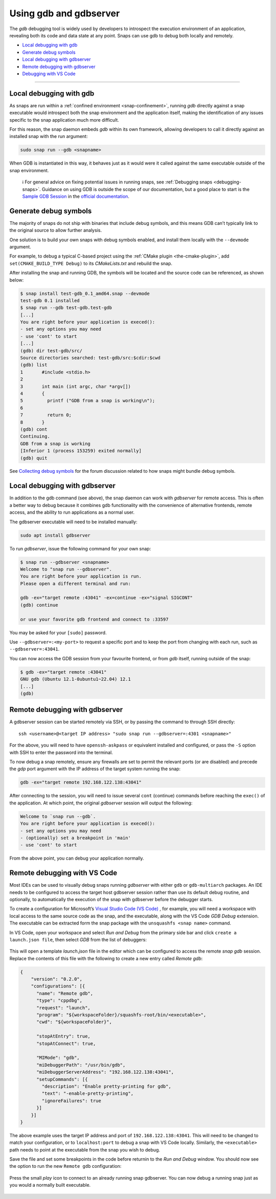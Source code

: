 .. 20718.md

.. _using-gdb-and-gdbserver:

Using gdb and gdbserver
=======================

The *gdb* debugging tool is widely used by developers to introspect the execution environment of an application, revealing both its code and data state at any point. Snaps can use gdb to debug both locally and remotely.

-  `Local debugging with gdb <using-gdb-and-gdbserver-heading--gdb_>`__
-  `Generate debug symbols <using-gdb-and-gdbserver-heading--debug-symbols_>`__
-  `Local debugging with gdbserver <using-gdb-and-gdbserver-heading--gdbserver_>`__
-  `Remote debugging with gdbserver <using-gdb-and-gdbserver-heading--gdbserver-remote_>`__
-  `Debugging with VS Code <using-gdb-and-gdbserver-heading--vscode_>`__

--------------


.. _using-gdb-and-gdbserver-heading--gdb:

Local debugging with gdb
------------------------

As snaps are run within a :ref:`confined environment <snap-confinement>`, running *gdb* directly against a snap executable would introspect both the snap environment and the application itself, making the identification of any issues specific to the snap application much more difficult.

For this reason, the snap daemon embeds *gdb* within its own framework, allowing developers to call it directly against an installed snap with the run argument:

.. code:: bash

   sudo snap run --gdb <snapname>

When GDB is instantiated in this way, it behaves just as it would were it called against the same executable outside of the snap environment.

   ℹ For general advice on fixing potential issues in running snaps, see :ref:`Debugging snaps <debugging-snaps>`. Guidance on using GDB is outside the scope of our documentation, but a good place to start is the `Sample GDB Session <https://sourceware.org/gdb/current/onlinedocs/gdb/Sample-Session.html#Sample-Session>`__ in the `official documentation <https://sourceware.org/gdb/current/onlinedocs/gdb/>`__.


.. _using-gdb-and-gdbserver-heading--debug-symbols:

Generate debug symbols
----------------------

The majority of snaps do not ship with binaries that include debug symbols, and this means GDB can’t typically link to the original source to allow further analysis.

One solution is to build your own snaps with debug symbols enabled, and install them locally with the ``--devmode`` argument.

For example, to debug a typical C-based project using the :ref:`CMake plugin <the-cmake-plugin>`, add ``set(CMAKE_BUILD_TYPE Debug)`` to its *CMakeLists.txt* and rebuild the snap.

After installing the snap and running GDB, the symbols will be located and the source code can be referenced, as shown below:

.. code:: bash

   $ snap install test-gdb_0.1_amd64.snap --devmode
   test-gdb 0.1 installed
   $ snap run --gdb test-gdb.test-gdb
   [...]
   You are right before your application is execed():
   - set any options you may need
   - use 'cont' to start
   [...]
   (gdb) dir test-gdb/src/
   Source directories searched: test-gdb/src:$cdir:$cwd
   (gdb) list
   1       #include <stdio.h>
   2
   3       int main (int argc, char *argv[])
   4       {
   5         printf ("GDB from a snap is working\n");
   6
   7         return 0;
   8       }
   (gdb) cont
   Continuing.
   GDB from a snap is working
   [Inferior 1 (process 153259) exited normally]
   (gdb) quit

See `Collecting debug symbols <https://snapcraft.io/docs/collecting-debug-symbols>`__ for the forum discussion related to how snaps might bundle debug symbols.


.. _using-gdb-and-gdbserver-heading--gdbserver:

Local debugging with gdbserver
------------------------------

In addition to the gdb command (see above), the snap daemon can work with *gdbserver* for remote access. This is often a better way to debug because it combines gdb functionality with the convenience of alternative frontends, remote access, and the ability to run applications as a normal user.

The gdbserver executable will need to be installed manually:

.. code:: bash

   sudo apt install gdbserver

To run *gdbserver*, issue the following command for your own snap:

.. code:: bash

   $ snap run --gdbserver <snapname>
   Welcome to "snap run --gdbserver".
   You are right before your application is run.
   Please open a different terminal and run:

   gdb -ex="target remote :43041" -ex=continue -ex="signal SIGCONT"
   (gdb) continue

   or use your favorite gdb frontend and connect to :33597

You may be asked for your ``[sudo]`` password.

Use ``--gdbserver=:<my-port>`` to request a specific port and to keep the port from changing with each run, such as ``--gdbserver=:43041``.

You can now access the GDB session from your favourite frontend, or from *gdb* itself, running outside of the snap:

.. code:: bash

   $ gdb -ex="target remote :43041"
   GNU gdb (Ubuntu 12.1-0ubuntu1~22.04) 12.1
   [...]
   (gdb)


.. _using-gdb-and-gdbserver-heading--gdbserver-remote:

Remote debugging with gdbserver
-------------------------------

A gdbserver session can be started remotely via SSH, or by passing the command to through SSH directly:

::

   ssh <username>@<target IP address> "sudo snap run --gdbserver=:4301 <snapname>"

For the above, you will need to have ``openssh-askpass`` or equivalent installed and configured, or pass the ``-S`` option with SSH to enter the password into the terminal.

To now debug a snap remotely, ensure any firewalls are set to permit the relevant ports (or are disabled) and precede the *gdp* port argument with the IP address of the target system running the snap:

.. code:: bash

   gdb -ex="target remote 192.168.122.138:43041"

After connecting to the session, you will need to issue several ``cont`` (continue) commands before reaching the ``exec()`` of the application. At which point, the original *gdbserver* session will output the following:

.. code:: bash

   Welcome to `snap run --gdb`.
   You are right before your application is execed():
   - set any options you may need
   - (optionally) set a breakpoint in 'main'
   - use 'cont' to start

From the above point, you can debug your application normally.


.. _using-gdb-and-gdbserver-heading--vscode:

Remote debugging with VS Code
-----------------------------

Most IDEs can be used to visually debug snaps running *gdbserver* with either ``gdb`` or ``gdb-multiarch`` packages. An IDE needs to be configured to access the target host gdbserver session rather than use its default debug routine, and optionally, to automatically the execution of the snap with gdbserver before the debugger starts.

To create a configuration for Microsoft’s `Visual Studio Code (VS Code) <https://code.visualstudio.com/>`__ , for example, you will need a workspace with local access to the same source code as the snap, and the executable, along with the VS Code *GDB Debug* extension. The executable can be extracted form the snap package with the ``unsquashfs <snap name>`` command.

In VS Code, open your workspace and select *Run and Debug* from the primary side bar and click ``create a launch.json file``, then select *GDB* from the list of debuggers:

.. figure:: https://assets.ubuntu.com/v1/b8187da5-vscode_01.png
   :alt: VSCode GDB selector


This will open a template *launch.json* file in the editor which can be configured to access the remote *snap gdb* session. Replace the contents of this file with the following to create a new entry called *Remote gdb*:

.. code:: json

   {
       "version": "0.2.0",
       "configurations": [{
         "name": "Remote gdb",
         "type": "cppdbg",
         "request": "launch",
         "program": "${workspaceFolder}/squashfs-root/bin/<executable>",
         "cwd": "${workspaceFolder}",

         "stopAtEntry": true,
         "stopAtConnect": true,

         "MIMode": "gdb",
         "miDebuggerPath": "/usr/bin/gdb",
         "miDebuggerServerAddress": "192.168.122.138:43041",
         "setupCommands": [{
           "description": "Enable pretty-printing for gdb",
           "text": "-enable-pretty-printing",
           "ignoreFailures": true
         }]
       }]
   }

The above example uses the target IP address and port of ``192.168.122.138:43041``. This will need to be changed to match your configuration, or to ``localhost:port`` to debug a snap with VS Code locally. Similarly, the ``<executable>`` path needs to point at the executable from the snap you wish to debug.

Save the file and set some breakpoints in the code before returnin to the *Run and Debug* window. You should now see the option to run the new ``Remote gdb`` configuration:

.. figure:: https://assets.ubuntu.com/v1/d9434881-vscode_02.png
   :alt: VS Code run remote GDB


Press the small *play* icon to connect to an already running snap gdbserver. You can now debug a running snap just as you would a normally built executable.

.. figure:: https://assets.ubuntu.com/v1/430a49e2-vscode_03.png
   :alt: VS Code debugging a snap

